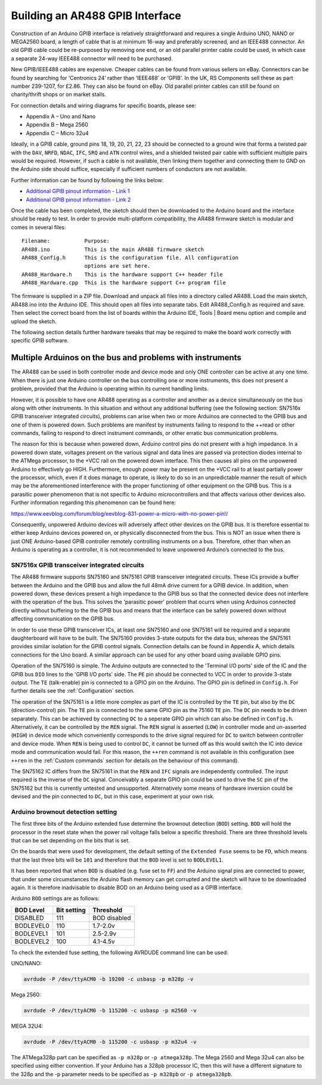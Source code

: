 Building an AR488 GPIB Interface
================================

Construction of an Arduino GPIB interface is relatively straightforward and requires a
single Arduino UNO, NANO or MEGA2560 board, a length of cable that is at minimum 16-way
and preferably screened, and an IEEE488 connector. An old GPIB cable could be
re-purposed by removing one end, or an old parallel printer cable could be used, in
which case a separate 24-way IEEE488 connector will need to be purchased.

New GPIB/IEEE488 cables are expensive. Cheaper cables can be found from various sellers
on eBay. Connectors can be found by searching for ‘Centronics 24’ rather than ‘IEEE488’
or ‘GPIB’. In the UK, RS Components sell these as part number 239-1207, for £2.86. They
can also be found on eBay. Old parallel printer cables can still be found on
charity/thrift shops or on market stalls.

For connection details and wiring diagrams for specific boards, please see:

- Appendix A – Uno and Nano
- Appendix B – Mega 2560
- Appendix C – Micro 32u4

Ideally, in a GPIB cable, ground pins 18, 19, 20, 21, 22, 23 should be connected to a
ground wire that forms a twisted pair with the ``DAV``, ``NRFD``, ``NDAC``, ``IFC``,
``SRQ`` and ``ATN`` control wires, and a shielded twisted pair cable with sufficient
multiple pairs would be required. However, if such a cable is not available, then
linking them together and connecting them to GND on the Arduino side should suffice,
especially if sufficient numbers of conductors are not available.

Further information can be found by following the links below:

- `Additional GPIB pinout information - Link 1
  <https://www.electronics-notes.com/articles/test-methods/gpib-ieee-488-bus/pinout-pin-connections.php>`_
- `Additional GPIB pinout information - Link 2
  <https://allpinouts.org/pinouts/connectors/buses/ieee-488-gpib-hpib/>`_

Once the cable has been completed, the sketch should then be downloaded to the Arduino
board and the interface should be ready to test. In order to provide multi-platform
compatibility, the AR488 firmware sketch is modular and comes in several files::

  Filename:           Purpose:
  AR488.ino           This is the main AR488 firmware sketch
  AR488_Config.h      This is the configuration file. All configuration
                      options are set here.
  AR488_Hardware.h    This is the hardware support C++ header file
  AR488_Hardware.cpp  This is the hardware support C++ program file

The firmware is supplied in a ZIP file. Download and unpack all files into a directory
called AR488. Load the main sketch, AR488.ino into the Arduino IDE. This should open all
files into separate tabs. Edit AR488_Config.h as required and save. Then select the
correct board from the list of boards within the Arduino IDE, Tools | Board menu option
and compile and upload the sketch.

.. image:: _static/ar488_example.png


The following section details further hardware tweaks that may be required to make the
board work correctly with specific GPIB software.


Multiple Arduinos on the bus and problems with instruments
----------------------------------------------------------

The AR488 can be used in both controller mode and device mode and only ONE controller
can be active at any one time. When there is just one Arduino controller on the bus
controlling one or more instruments, this does not present a problem, provided that the
Arduino is operating within its current handling limits.

However, it is possible to have one AR488 operating as a controller and another as a
device simultaneously on the bus along with other instruments. In this situation and
without any additional buffering (see the following section: SN7516x GPIB transceiver
integrated circuits), problems can arise when two or more Arduinos are connected to the
GPIB bus and one of them is powered down. Such problems are manifest by instruments
failing to respond to the ++read or other commands, failing to respond to direct
instrument commands, or other erratic bus communication problems.

The reason for this is because when powered down, Arduino control pins do not present
with a high impedance. In a powered down state, voltages present on the various signal
and data lines are passed via protection diodes internal to the ATMega processor, to
the +VCC rail on the powered down interface. This then causes all pins on the unpowered
Arduino to effectively go HIGH. Furthermore, enough power may be present on the +VCC
rail to at least partially power the processor, which, even if it does manage to
operate, is likely to do so in an unpredictable manner the result of which may be the
aforementioned interference with the proper functioning of other equipment on the GPIB
bus. This is a parasitic power phenomenon that is not specific to Arduino
microcontrollers and that affects various other devices also. Further information
regarding this phenomenon can be found here:

https://www.eevblog.com/forum/blog/eevblog-831-power-a-micro-with-no-power-pin!/

Consequently, unpowered Arduino devices will adversely affect other devices on the GPIB
bus. It is therefore essential to either keep Arduino devices powered on, or physically
disconnected from the bus. This is NOT an issue when there is just ONE Arduino-based
GPIB controller remotely controlling instruments on a bus. Therefore, other than when an
Arduino is operating as a controller, it is not recommended to leave unpowered Arduino’s
connected to the bus.

SN7516x GPIB transceiver integrated circuits
++++++++++++++++++++++++++++++++++++++++++++

The AR488 firmware supports SN75160 and SN75161 GPIB transceiver integrated circuits.
These ICs provide a buffer between the Arduino and the GPIB bus and allow the full 48mA
drive current for a GPIB device. In addition, when powered down, these devices present a
high impedance to the GPIB bus so that the connected device does not interfere with the
operation of the bus. This solves the 'parasitic power' problem that ocurrs when using
Arduinos connected directly without buffering to the the GPIB bus and means that the
interface can be safely powered down without affecting communication on the GPIB bus.

In order to use these GPIB transceiver ICs, at least one SN75160 and one SN75161 will be
required and a separate daughterboard will have to be built. The SN75160 provides
3-state outputs for the data bus, whereas the SN75161 provides similar isolation for the
GPIB control signals. Connection details can be found in Appendix A, which details
connections for the Uno board. A similar approach can be used for any other board using
available GPIO pins.

Operation of the SN75160 is simple. The Arduino outputs are connected to the 'Terminal
I/O ports' side of the IC and the GPIB bus ``DIO`` lines to the 'GPIB I/O ports' side.
The ``PE`` pin should be connected to VCC in order to provide 3-state output. The ``TE``
(talk-enable) pin is connected to a GPIO pin on the Arduino. The GPIO pin is defined in
``Config.h``. For further details see the :ref:`Configuration` section.

The operation of the SN75161 is a little more complex as part of the IC is controlled by
the ``TE`` pin, but also by the ``DC`` (direction-control) pin. The ``TE`` pin is
connected to the same GPIO pin as the 75160 ``TE`` pin. The ``DC`` pin needs to be
driven separately. This can be achieved by connecting ``DC`` to a seperate GPIO pin
which can also be defined in ``Config.h``. Alternatively, it can be controlled by the
``REN`` signal. The ``REN`` signal is asserted (``LOW``) in controller mode and
un-asserted (``HIGH``) in device mode which conveniently corresponds to the drive signal
required for ``DC`` to switch between controller and device mode. When ``REN`` is being
used to control ``DC``, it cannot be turned off as this would switch the IC into device
mode and communication would fail. For this reason, the ``++ren`` command is not
available in this configuration (see ``++ren`` in the :ref:`Custom commands` section for
details on the behaviour of this command).

The SN75162 IC differs from the SN75161 in that the ``REN`` and ``IFC`` signals are
independently controlled. The input required is the inverse of the ``DC`` signal.
Conceivably a separate GPIO pin could be used to drive the ``SC`` pin of the SN75162 but
this is currently untested and unsupported. Alternatively some means of hardware
inversion could be devised and the pin connected to ``DC``, but in this case, experiment
at your own risk.

Arduino brownout detection setting
++++++++++++++++++++++++++++++++++

The first three bits of the Arduino extended fuse determine the brownout detection
(``BOD``) setting. ``BOD`` will hold the processor in the reset state when the power
rail voltage falls below a specific threshold. There are three threshold levels that can
be set depending on the bits that is set.

On the boards that were used for development, the default setting of the ``Extended
Fuse`` seems to be ``FD``, which means that the last three bits will be ``101`` and
therefore that the ``BOD`` level is set to ``BODLEVEL1``.

It has been reported that when ``BOD`` is disabled (e.g. fuse set to ``FF``) and the
Arduino signal pins are connected to power, that under some circumstances the Arduino
flash memory can get corrupted and the sketch will have to be downloaded again. It is
therefore inadvisable to disable BOD on an Arduino being used as a GPIB interface.

Arduino ``BOD`` settings are as follows:

+-----------+-------------+--------------+
| BOD Level | Bit setting | Threshold    |
+===========+=============+==============+
| DISABLED  | 111         | BOD disabled |
+-----------+-------------+--------------+
| BODLEVEL0 | 110         | 1.7-2.0v     |
+-----------+-------------+--------------+
| BODLEVEL1 | 101         | 2.5-2.9v     |
+-----------+-------------+--------------+
| BODLEVEL2 | 100         | 4.1-4.5v     |
+-----------+-------------+--------------+

To check the extended fuse setting, the following AVRDUDE command line can be used:

UNO/NANO:

.. code-block:: shell

   avrdude -P /dev/ttyACM0 -b 19200 -c usbasp -p m328p -v

Mega 2560:

.. code-block:: shell

   avrdude -P /dev/ttyACM0 -b 115200 -c usbasp -p m2560 -v

MEGA 32U4:

.. code-block:: shell

   avrdude -P /dev/ttyACM0 -b 115200 -c usbasp -p m32u4 -v

The ATMega328p part can be specified as ``-p m328p`` or ``-p atmega328p``. The Mega 2560
and Mega 32u4 can also be specified using either convention. If your Arduino has a 328pb
processor IC, then this will have a different signature to the 328p and the -p parameter
needs to be specified as ``-p m328pb`` or ``-p atmega328pb``.
